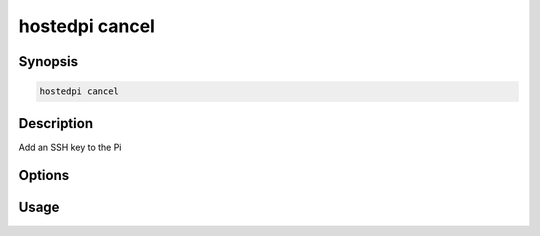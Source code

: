 ===============
hostedpi cancel
===============

.. program:: hostedpi-cancel

Synopsis
========

.. code-block:: text

    hostedpi cancel

Description
===========

Add an SSH key to the Pi

Options
=======

Usage
=====
